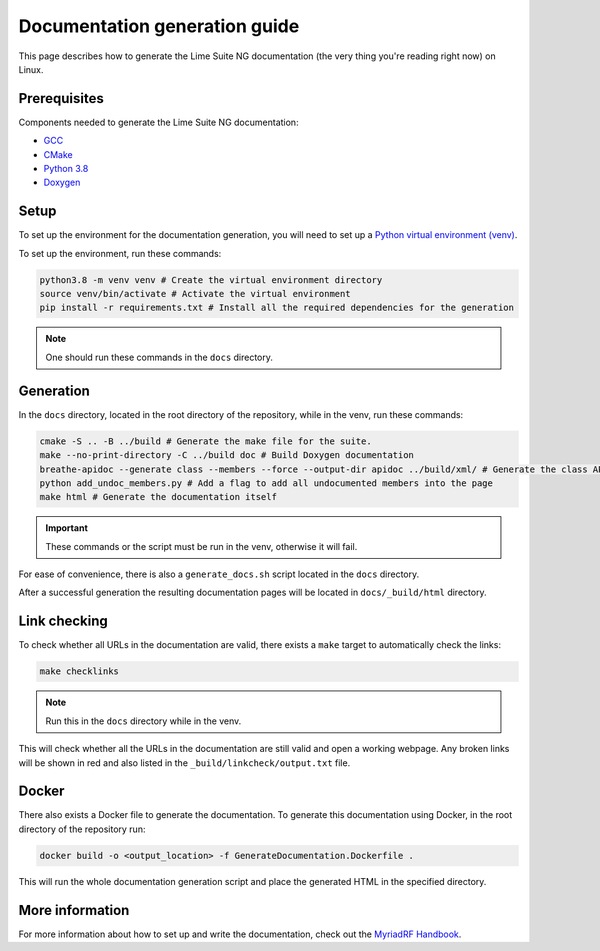 Documentation generation guide
==============================

This page describes how to generate the Lime Suite NG documentation
(the very thing you're reading right now) on Linux.

Prerequisites
-------------

Components needed to generate the Lime Suite NG documentation:

- `GCC`_
- `CMake`_
- `Python 3.8`_
- `Doxygen`_

Setup
-----

To set up the environment for the documentation generation, you will need to set up a `Python virtual environment (venv)`_.

To set up the environment, run these commands:

.. code-block:: bash

    python3.8 -m venv venv # Create the virtual environment directory
    source venv/bin/activate # Activate the virtual environment
    pip install -r requirements.txt # Install all the required dependencies for the generation

.. note::
    One should run these commands in the ``docs`` directory.

Generation
----------

In the ``docs`` directory, located in the root directory of the repository, while in the venv, run these commands:

.. code-block:: bash

    cmake -S .. -B ../build # Generate the make file for the suite.
    make --no-print-directory -C ../build doc # Build Doxygen documentation
    breathe-apidoc --generate class --members --force --output-dir apidoc ../build/xml/ # Generate the class API pages
    python add_undoc_members.py # Add a flag to add all undocumented members into the page
    make html # Generate the documentation itself

.. important::
    These commands or the script must be run in the venv, otherwise it will fail.

For ease of convenience, there is also a ``generate_docs.sh`` script located in the ``docs`` directory.

After a successful generation the resulting documentation pages will be located in
``docs/_build/html`` directory.

Link checking
-------------

To check whether all URLs in the documentation are valid, there exists a ``make`` target to automatically check the links:

.. code-block:: bash

    make checklinks

.. note::
    Run this in the ``docs`` directory while in the venv.

This will check whether all the URLs in the documentation are still valid and open a working webpage.
Any broken links will be shown in red and also listed in the ``_build/linkcheck/output.txt`` file.

Docker
------

There also exists a Docker file to generate the documentation.
To generate this documentation using Docker, in the root directory of the repository run:

.. code-block:: bash

    docker build -o <output_location> -f GenerateDocumentation.Dockerfile .

This will run the whole documentation generation script and place the generated HTML in the specified directory.

More information
----------------

For more information about how to set up and write the documentation,
check out the `MyriadRF Handbook`_.

.. _`GCC`: https://gcc.gnu.org/
.. _`CMake`: https://cmake.org/
.. _`Python 3.8`: https://www.python.org/downloads/release/python-3818/
.. _`Doxygen`: https://www.doxygen.nl/
.. _`Python virtual environment (venv)`: https://docs.python.org/3.8/library/venv.html
.. _`MyriadRF Handbook`: https://handbook.myriadrf.org/

